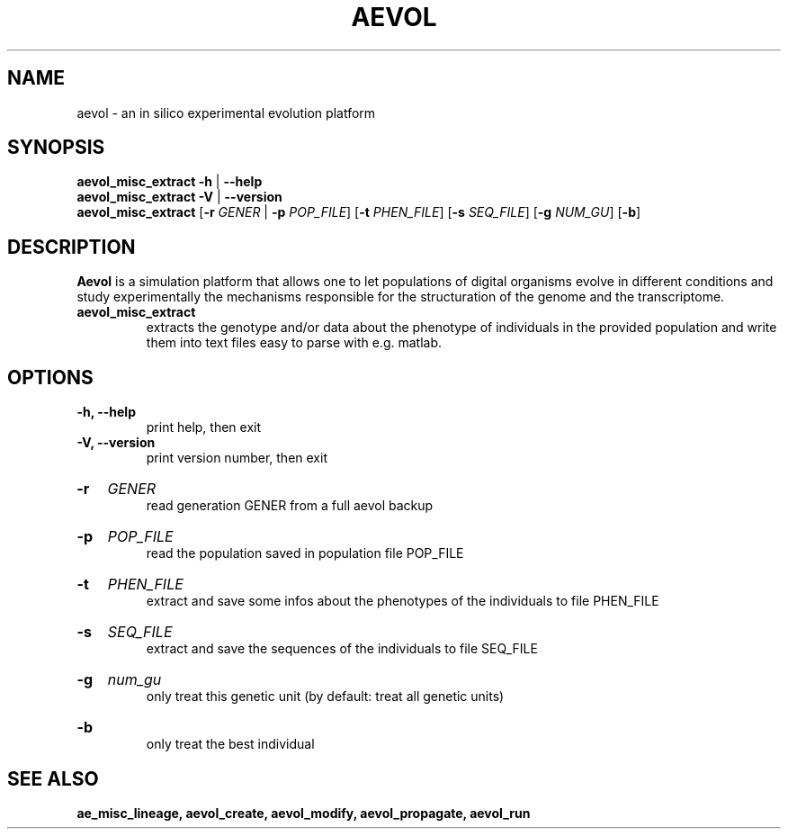 ./"test with man -l <file>
.TH AEVOL "1" "July 2014" "aevol 4.4" "User Manual"
.SH NAME
aevol \- an in silico experimental evolution platform
.SH SYNOPSIS
.B aevol_misc_extract \-h
|
.B \-\-help
.br
.B aevol_misc_extract \-V
|
.B \-\-version
.br
.B aevol_misc_extract \fR[\fB\-r\fI GENER\fR | \fB\-p\fI POP_FILE\fR] \fR[\fB\-t\fI PHEN_FILE\fR] \fR[\fB\-s\fI SEQ_FILE\fR] \fR[\fB\-g\fI NUM_GU\fR] \fR[\fB\-b\fR]
.SH DESCRIPTION
.B Aevol
is a simulation platform that allows one to let populations of digital organisms evolve in different conditions and study experimentally the mechanisms responsible for the structuration of the genome and the transcriptome.
.TP
.B aevol_misc_extract
extracts the genotype and/or data about the phenotype of individuals in the provided population and write them into text files easy to parse with e.g. matlab.
.SH OPTIONS
.TP
.B \-h, \-\-help
print help, then exit
.TP
.B \-V, \-\-version
print version number, then exit
.HP
.B \-r
.I  GENER
.br
read generation GENER from a full aevol backup
.HP
.B \-p
.I  POP_FILE
.br
read the population saved in population file POP_FILE
.HP
.B \-t
.I  PHEN_FILE
.br
extract and save some infos about the phenotypes of the individuals to file PHEN_FILE
.HP
.B \-s
.I  SEQ_FILE
.br
extract and save the sequences of the individuals to file SEQ_FILE
.HP
.B \-g
.I  num_gu
.br
only treat this genetic unit (by default: treat all genetic units)
.HP
.B \-b
.br
only treat the best individual
.SH "SEE ALSO"
.B ae_misc_lineage, aevol_create, aevol_modify, aevol_propagate, aevol_run
